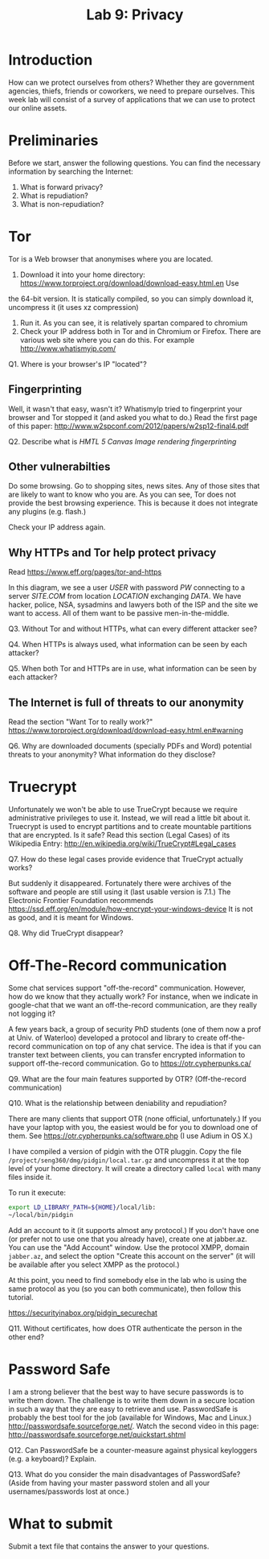 #+STARTUP: showall
#+STARTUP: lognotestate
#+TAGS:
#+SEQ_TODO: TODO STARTED DONE DEFERRED CANCELLED | WAITING DELEGATED APPT
#+DRAWERS: HIDDEN STATE
#+TITLE: Lab 9: Privacy
#+CATEGORY: todo


* Introduction

How can we protect ourselves from others? Whether they are government agencies, thiefs, friends or coworkers, we need to prepare ourselves. This week lab will
consist of a survey of applications that we can use to protect our online assets.

* Preliminaries

Before we start, answer the following questions. You can find the necessary information by searching the Internet:

1. What is forward privacy? 
2. What is repudiation? 
3. What is non-repudiation?

* Tor

Tor is a Web browser that anonymises where you are located. 

1. Download it into your home directory: https://www.torproject.org/download/download-easy.html.en Use
the 64-bit version. It is statically compiled, so you can simply download it, uncompress it (it uses xz compression) 
2. Run it. As you can see, it is relatively spartan compared to chromium
3. Check your IP address both in Tor and in Chromium or Firefox. There are various web site where you can do this. For example http://www.whatismyip.com/

Q1. Where is your browser's IP "located"?


** Fingerprinting

Well, it wasn't that easy, wasn't it? WhatismyIp tried to fingerprint your browser and Tor stopped it (and asked you what to do.) Read the first page of this paper: http://www.w2spconf.com/2012/papers/w2sp12-final4.pdf

Q2. Describe what is /HMTL 5 Canvas Image rendering fingerprinting/

** Other vulnerabilties

Do some browsing. Go to shopping sites, news sites. Any of those sites that are likely to want to know who you are. As you can see, Tor does not provide the best browsing experience. This is because it does not integrate any plugins (e.g. flash.)

Check your IP address again.

** Why HTTPs and Tor help protect privacy

Read https://www.eff.org/pages/tor-and-https

In this diagram, we see a user /USER/ with password /PW/ connecting to a server /SITE.COM/ from location /LOCATION/ exchanging /DATA/. We have hacker, police,
NSA, sysadmins and lawyers both of the ISP and the site we want to access. All of them want to be passive men-in-the-middle.

Q3. Without Tor and without HTTPs, what can every different attacker see?

Q4. When HTTPs is always used, what information can be seen by each attacker?

Q5. When both Tor and HTTPs are in use, what information can be seen by each attacker?

** The Internet is full of threats to our anonymity

Read the section "Want Tor to really work?" https://www.torproject.org/download/download-easy.html.en#warning

Q6. Why are downloaded documents (specially PDFs and Word) potential threats to your anonymity? What information do they disclose?

* Truecrypt

Unfortunately we won't be able to use TrueCrypt because we require administrative privileges to use it. Instead, we will read a little bit about it.  Truecrypt
is used to encrypt partitions and to create mountable partitions that are encrypted. Is it safe? Read this section (Legal Cases) of its Wikipedia Entry:
http://en.wikipedia.org/wiki/TrueCrypt#Legal_cases

Q7. How do these legal cases provide evidence that TrueCrypt actually works?


But suddenly it disappeared. Fortunately there were archives of the software and people are still using it (last usable version is 7.1.) The Electronic
Frontier Foundation recommends https://ssd.eff.org/en/module/how-encrypt-your-windows-device It is not as good, and it is meant for Windows. 

Q8. Why did TrueCrypt disappear?

* Off-The-Record communication

Some chat services support "off-the-record" communication. However, how do we know that they actually work? For instance, when we indicate in google-chat that
we want an off-the-record communication, are they really not logging it?

A few years back, a group of security PhD students (one of them now a prof at Univ. of Waterloo) developed a protocol and library to create off-the-record
communication on top of any chat service. The idea is that if you can transter text between clients, you can transfer encrypted information to support
off-the-record communication. Go to https://otr.cypherpunks.ca/

Q9. What are the four main features supported by OTR? (Off-the-record communication)

Q10. What is the relationship between deniability and repudiation?

There are many clients that support OTR (none official, unfortunately.) If you have your laptop with you, the easiest would be for you to download one of them. See https://otr.cypherpunks.ca/software.php (I use Adium in OS X.)

I have compiled a version of pidgin with the OTR pluggin. Copy the file =/project/seng360/dmg/pidgin/local.tar.gz= and uncompress it at the top level of your home directory. It will create a directory called =local= with many files inside it.

To run it execute:

#+BEGIN_SRC bash
export LD_LIBRARY_PATH=${HOME}/local/lib:
~/local/bin/pidgin
#+END_SRC

Add an account to it (it supports almost any protocol.) If you don't have one (or prefer not to use one that you already have), create one at jabber.az. You can
use the "Add Account" window. Use the protocol XMPP, domain =jabber.az=, and select the option "Create this account on the server" (it will be available after
you select XMPP as the protocol.)

At this point, you need to find somebody else in the lab who is using the same protocol as you (so you can both communicate), then follow this tutorial.

https://securityinabox.org/pidgin_securechat

Q11. Without certificates, how does OTR authenticate the person in the other end?


* Password Safe

I am a strong believer that the best way to have secure passwords is to write them down. The challenge is to write them down in a secure location in such a
way that they are easy to retrieve and use. PasswordSafe is probably the best tool for the job (available for Windows, Mac and
Linux.) http://passwordsafe.sourceforge.net/. Watch the second video in this page: http://passwordsafe.sourceforge.net/quickstart.shtml

Q12. Can PasswordSafe be a counter-measure against physical keyloggers (e.g. a keyboard)? Explain.

Q13. What do you consider the main disadvantages of PasswordSafe? (Aside from having your master password stolen and all your usernames/passwords lost at once.)




* What to submit

Submit a text file that contains the answer to your questions.


